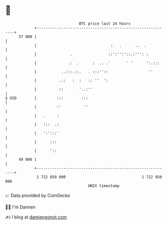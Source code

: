 * 👋

#+begin_example
                                    BTC price last 24 hours                    
                +------------------------------------------------------------+ 
         57 000 |                                                            | 
                |                                 :.  .      ..  .           | 
                |               .                ::':'':'::.:''': :          | 
                |              .:  .      :  .. .'       ' '      ':.:::     | 
                |           ..:::.::.   . :::''::                  ''        | 
                |          .::   :  :   :: ''  ':                            | 
                |          ::       '..:''                                   | 
   $ USD        |         :::        :::                                     | 
                |         :'          ''                                     | 
                |   .     :                                                  | 
                |   :::  .:                                                  | 
                |   ':':::'                                                  | 
                |      :::                                                   | 
                |      '::                                                   | 
         49 000 |                                                            | 
                +------------------------------------------------------------+ 
                 1 722 850 000                                  1 722 950 000  
                                        UNIX timestamp                         
#+end_example
📈 Data provided by CoinGecko

🧑‍💻 I'm Damien

✍️ I blog at [[https://www.damiengonot.com][damiengonot.com]]
